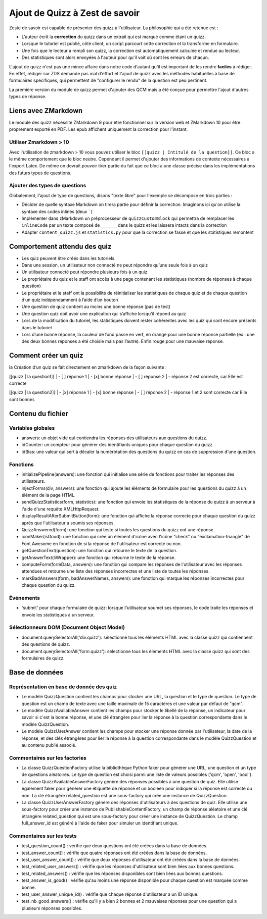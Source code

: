===============================
Ajout de Quizz à Zest de savoir
===============================

Zeste de savoir est capable de présenter des quizz à l'utilisateur. La philosophie qui a été retenue est :

- L'auteur écrit la **correction** du quizz dans un extrait qui est marqué comme étant un quizz.
- Lorsque le tutoriel est publié, côté client, un script parcourt cette correction et la transforme en formulaire.
- Une fois que le lecteur a rempli son quizz, la correction est automatiquement calculée et rendue au lecteur.
- Des statistiques sont alors envoyées à l'auteur pour qu'il voit où sont les erreurs de chacun.

L'ajout de quizz n'est pas une mince affaire dans notre code d'autant qu'il est important de les rendre **faciles** à rédiger.
En effet, rédiger sur ZDS demande pas mal d'effort et l'ajout de quizz avec les méthodes habituelles à base
de formulaires spécifiques, qui permettent de "configurer le rendu" de la question est peu pertinent.

La première version du module de quizz permet d'ajouter des QCM mais a été conçue pour permettre l'ajout d'autres types de réponse.

Liens avec ZMarkdown
====================

Le module des quizz nécessite ZMarkdown 9 pour être fonctionnel sur la version web et ZMarkdown 10 pour être proprement exporté en PDF.
Les epub affichent uniquement la correction pour l'instant.

Utiliser Zmarkdown > 10
-----------------------

Avec l'utilisation de zmarkdown > 10 vous pouvez utiliser le bloc ``[[quizz | Intitulé de la question]]``.
Ce bloc a le même comportement que le bloc neutre. Cependant il permet d'ajouter des informations de contexte nécessaires à l'export Latex.
De même on devrait pouvoir tirer partie du fait que ce bloc a une classe précise dans les implémentations des futurs types de questions.

Ajouter des types de questions
------------------------------

Globalement, l'ajout de type de questions, disons "texte libre" pour l'exemple se décompose en trois parties :

- Décider de quelle syntaxe Markdown on tirera partie pour définir la correction. Imaginons ici qu'on utilise la syntaxe des codes inlines (deux `````)
- Implémenter dans zMarkdown un préprocesseur de ``quizzCustomBlock`` qui permettra de remplacer les ``inlineCode`` par un texte composé de ``______`` dans le quizz et les laissera intacts dans la correction
- Adapter ``content_quizz.js`` et ``statistics.py`` pour que la correction se fasse et que les statistiques remontent

Comportement attendu des quiz
=============================

- Les quiz peuvent être créés dans les tutoriels.
- Dans une session, un utilisateur non connecté ne peut répondre qu’une seule fois à un quiz
- Un utilisateur connecté peut répondre plusieurs fois à un quiz
- Le propriétaire du quiz et le staff ont accès à une page contenant les statistiques (nombre de réponses à chaque question)
- Le propriétaire et le staff ont la possibilité de réinitialiser les statistiques de chaque quiz et de chaque question d’un quiz indépendamment à l’aide d’un bouton 
- Une question de quiz contient au moins une bonne réponse (pas de test) 
- Une question quiz doit avoir une explication qui s’affiche lorsqu'il répond au quiz
- Lors de la modification du tutoriel, les statistiques doivent rester cohérentes avec les quiz qui sont encore présents dans le tutoriel
- Lors d’une bonne réponse, la couleur de fond passe en vert, en orange pour une bonne réponse partielle (ex : une des deux bonnes réponses a été choisie mais pas l’autre). Enfin rouge pour une mauvaise réponse.

Comment créer un quiz
=====================

la Création d’un quiz se fait directement en zmarkdown de la façon suivante : 

[[quizz | la question1]]
| - [ ] réponse 1
| - [x] bonne réponse
| - [ ] réponse 2
| - réponse 2 est correcte, car Elle est correcte

[[quizz | la question2]]
| - [x] réponse 1
| - [x] bonne réponse
| - [ ] réponse 2
| - réponse 1 et 2 sont correcte car Elle sont bonnes

Contenu du fichier
==================

Variables globales
------------------

- answers: un objet vide qui contiendra les réponses des utilisateurs aux questions du quizz.
- idCounter: un compteur pour générer des identifiants uniques pour chaque question du quizz.
- idBias: une valeur qui sert à décaler la numérotation des questions du quizz en cas de suppression d'une question.

Fonctions
---------

- initializePipeline(answers): une fonction qui initialise une série de fonctions pour traiter les réponses des utilisateurs.
- injectForms(div, answers): une fonction qui ajoute les éléments de formulaire pour les questions du quizz à un élément de la page HTML.
- sendQuizzStatistics(form, statistics): une fonction qui envoie les statistiques de la réponse du quizz à un serveur à l'aide d'une requête XMLHttpRequest.
- displayResultAfterSubmitButton(form): une fonction qui affiche la réponse correcte pour chaque question du quizz après que l'utilisateur a soumis ses réponses.
- QuizzAnswered(form): une fonction qui teste si toutes les questions du quizz ont une réponse.
- iconMaker(isGood): une fonction qui crée un élément d'icône avec l'icône "check" ou "exclamation-triangle" de Font Awesome en fonction de si la réponse de l'utilisateur est correcte ou non.
- getQuestionText(question): une fonction qui retourne le texte de la question.
- getAnswerText(liWrapper): une fonction qui retourne le texte de la réponse.
- computeForm(formData, answers): une fonction qui compare les réponses de l'utilisateur avec les réponses attendues et retourne une liste des réponses incorrectes et une liste de toutes les réponses.
- markBadAnswers(form, badAnswerNames, answers): une fonction qui marque les réponses incorrectes pour chaque question du quizz.

Événements
----------

- 'submit' pour chaque formulaire de quizz: lorsque l'utilisateur soumet ses réponses, le code traite les réponses et envoie les statistiques à un serveur.

Sélectionneurs DOM (Document Object Model) 
------------------------------------------

- document.querySelectorAll('div.quizz'): sélectionne tous les éléments HTML avec la classe quizz qui contiennent des questions de quizz.
- document.querySelectorAll('form.quizz'): sélectionne tous les éléments HTML avec la classe quizz qui sont des formulaires de quizz.


Base de données 
===============

Représentation en base de donnée des quiz
-----------------------------------------

- Le modèle QuizzQuestion contient les champs pour stocker une URL, la question et le type de question. Le type de question est un champ de texte avec une taille maximale de 15 caractères et une valeur par défaut de "qcm".
- Le modèle QuizzAvailableAnswer contient les champs pour stocker le libellé de la réponse, un indicateur pour savoir si c'est la bonne réponse, et une clé étrangère pour lier la réponse à la question correspondante dans le modèle QuizzQuestion.
- Le modèle QuizzUserAnswer contient les champs pour stocker une réponse donnée par l'utilisateur, la date de la réponse, et des clés étrangères pour lier la réponse à la question correspondante dans le modèle QuizzQuestion et au contenu publié associé.

Commentaires sur les factories
------------------------------

- La classe QuizzQuestionFactory utilise la bibliothèque Python faker pour générer une URL, une question et un type de questions aléatoires. Le type de question est choisi parmi une liste de valeurs possibles ('qcm', 'open', 'bool').
- La classe QuizzAvailableAnswerFactory génère des réponses possibles à une question de quiz. Elle utilise également faker pour générer une étiquette de réponse et un booléen pour indiquer si la réponse est correcte ou non. La clé étrangère related_question est une sous-factory qui crée une instance de QuizzQuestion.
- La classe QuizzUserAnswerFactory génère des réponses d'utilisateurs à des questions de quiz. Elle utilise une sous-factory pour créer une instance de PublishableContentFactory, un champ de réponse aléatoire et une clé étrangère related_question qui est une sous-factory pour créer une instance de QuizzQuestion. Le champ full_answer_id est généré à l'aide de faker pour simuler un identifiant unique.


Commentaires sur les tests
--------------------------

- test_question_count() : vérifie que deux questions ont été créées dans la base de données.
- test_answer_count() : vérifie que quatre réponses ont été créées dans la base de données.
- test_user_answer_count() : vérifie que deux réponses d'utilisateur ont été créées dans la base de données.
- test_related_user_answers() : vérifie que les réponses d'utilisateur sont bien liées aux bonnes questions.
- test_related_answers() : vérifie que les réponses disponibles sont bien liées aux bonnes questions.
- test_answer_is_good() : vérifie qu'au moins une réponse disponible pour chaque question est marquée comme bonne.
- test_user_answer_unique_id() : vérifie que chaque réponse d'utilisateur a un ID unique.
- test_nb_good_answers() : vérifie qu'il y a bien 2 bonnes et 2 mauvaises réponses pour une question qui a plusieurs réponses possibles.